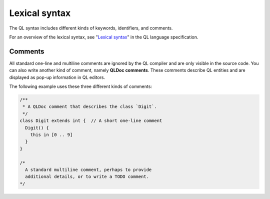 .. _lexical-syntax:

Lexical syntax
##############

The QL syntax includes different kinds of keywords, identifiers, and comments.

For an overview of the lexical syntax, see "`Lexical syntax 
<https://codeql.github.com/docs/ql-language-reference/ql-language-specification/#lexical-syntax>`_" in the QL language specification.

.. index:: comment, QLDoc
.. _comments:

Comments
********

All standard one-line and multiline comments are ignored by the QL 
compiler and are only visible in the source code.
You can also write another kind of comment, namely **QLDoc comments**. These comments describe
QL entities and are displayed as pop-up information in QL editors.

The following example uses these three different kinds of comments:

.. code-block:: ql

    /**
     * A QLDoc comment that describes the class `Digit`.
     */
    class Digit extends int {  // A short one-line comment
      Digit() {
        this in [0 .. 9]
      }
    }

    /* 
      A standard multiline comment, perhaps to provide 
      additional details, or to write a TODO comment.
    */
